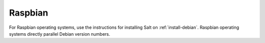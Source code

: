 .. _install-raspbian:

========
Raspbian
========

For Raspbian operating systems, use the instructions for installing Salt on
:ref:`install-debian`. Raspbian operating systems directly parallel Debian
version numbers.
